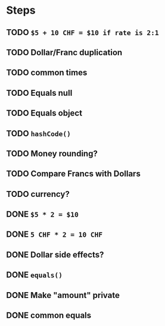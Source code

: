 * Steps
** TODO =$5 + 10 CHF = $10 if rate is 2:1=
** TODO Dollar/Franc duplication
** TODO common times
** TODO Equals null
** TODO Equals object
** TODO =hashCode()=
** TODO Money rounding?
** TODO Compare Francs with Dollars
** TODO currency?
** DONE =$5 * 2 = $10=
** DONE =5 CHF * 2 = 10 CHF=
** DONE *Dollar side effects?*
** DONE =equals()=
** DONE Make "amount" private
** DONE common equals
